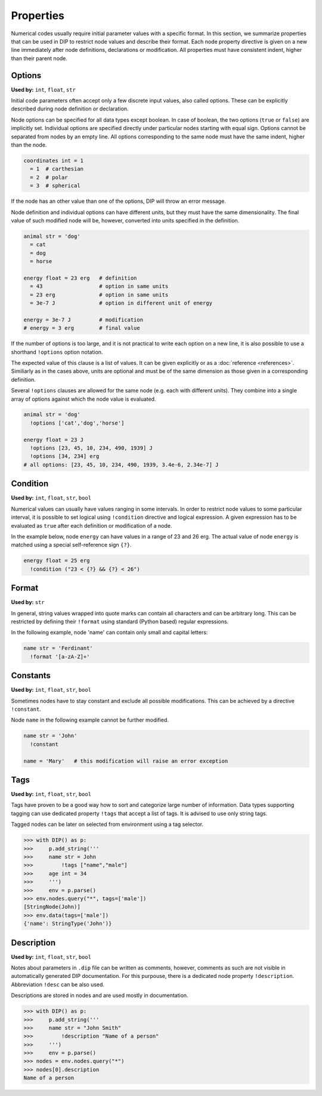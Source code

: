 Properties
==========

Numerical codes usually require initial parameter values with a specific format.
In this section, we summarize properties that can be used in DIP to restrict node values and describe their format.
Each node property directive is given on a new line immediately after node definitions, declarations or modification.
All properties must have consistent indent, higher than their parent node.

Options
-------

**Used by:** ``int``, ``float``, ``str``

Initial code parameters often accept only a few discrete input values, also called options.
These can be explicitly described during node definition or declaration.

.. code-block:: DIPSchema
   :caption: Schema of a node option
      
   <indent>= <value> <unit>
   <indent>= <value>

Node options can be specified for all data types except boolean.
In case of boolean, the two options (``true`` or ``false``) are implicitly set.
Individual options are specified directly under particular nodes starting with equal sign.
Options cannot be separated from nodes by an empty line.
All options corresponding to the same node must have the same indent, higher than the node.

.. code-block:: DIP

   coordinates int = 1
     = 1  # carthesian
     = 2  # polar
     = 3  # spherical

If the node has an other value than one of the options, DIP will throw an error message.

Node definition and individual options can have different units, but they must have the same dimensionality. The final value of such modified node will be, however, converted into units specified in the definition.

.. code-block:: DIP

   animal str = 'dog'
     = cat
     = dog
     = horse

   energy float = 23 erg   # definition
     = 43                  # option in same units
     = 23 erg              # option in same units
     = 3e-7 J              # option in different unit of energy

   energy = 3e-7 J         # modification
   # energy = 3 erg        # final value

If the number of options is too large, and it is not practical to write each option on a new line, it is also possible to use a shorthand ``!options`` option notation.

.. code-block:: DIPSchema
   :caption: Schema of an option array
		
   <indent>!options <value> <unit>
   <indent>!options <value>

The expected value of this clause is a list of values.
It can be given explicitly or as a :doc:`reference <references>`.
Similiarly as in the cases above, units are optional and must be of the same dimension as those given in a corresponding definition.
   
Several ``!options`` clauses are allowed for the same node (e.g. each with different units).
They combine into a single array of options against which the node value is evaluated.
     
.. code-block:: DIP
   
   animal str = 'dog'
     !options ['cat','dog','horse']

   energy float = 23 J
     !options [23, 45, 10, 234, 490, 1939] J
     !options [34, 234] erg
   # all options: [23, 45, 10, 234, 490, 1939, 3.4e-6, 2.34e-7] J

Condition
---------

**Used by:** ``int``, ``float``, ``str``, ``bool``

Numerical values can usually have values ranging in some intervals.
In order to restrict node values to some particular interval, it is possible to set logical using ``!condition`` directive and logical expression.
A given expression has to be evaluated as ``true`` after each definition or modification of a node.

.. code-block:: DIPSchema
   :caption: Schema of a node condition requirement
      
   <indent>!condition ('<expression>')    
   <indent>!condition ("<expression>")    
   <indent>!condition ("""
   <expression>
   """)                                   

In the example below, node ``energy`` can have values in a range of 23 and 26 erg.
The actual value of node ``energy`` is matched using a special self-reference sign ``{?}``.

.. code-block:: DIP

   energy float = 25 erg
     !condition ("23 < {?} && {?} < 26")

Format
------

**Used by:** ``str``

In general, string values wrapped into quote marks can contain all characters and can be arbitrary long.
This can be restricted by defining their ``!format`` using standard (Python based) regular expressions.

.. code-block:: DIPSchema
   :caption: Schema of a node format requirement

   <indent>!format <value>

In the following example, node 'name' can contain only small and capital letters:
   
.. code-block:: DIP

   name str = 'Ferdinant'
     !format '[a-zA-Z]+'

Constants
---------

**Used by:** ``int``, ``float``, ``str``, ``bool``

Sometimes nodes have to stay constant and exclude all possible modifications.
This can be achieved by a directive ``!constant``.

.. code-block:: DIPSchema
   :caption: Schema of a constant node requirement

   <indent>!constant

Node ``name`` in the following example cannot be further modified.
     
.. code-block:: DIP

   name str = 'John'
     !constant

   name = 'Mary'   # this modification will raise an error exception

Tags
----

**Used by:** ``int``, ``float``, ``str``, ``bool``

Tags have proven to be a good way how to sort and categorize large number of information.
Data types supporting tagging can use dedicated property ``!tags`` that accept a list of tags.
It is advised to use only string tags.

.. code-block:: DIPSchema
   :caption: Schema for node tags property
   
   <indent>!tags <value>
   
Tagged nodes can be later on selected from environment using a tag selector.

.. code-block:: 

   >>> with DIP() as p:
   >>>     p.add_string('''
   >>>     name str = John
   >>>         !tags ["name","male"]
   >>>     age int = 34
   >>>     ''')
   >>>     env = p.parse()
   >>> env.nodes.query("*", tags=['male'])
   [StringNode(John)]
   >>> env.data(tags=['male'])
   {'name': StringType('John')}
   

Description
-----------

**Used by:** ``int``, ``float``, ``str``, ``bool``

Notes about parameters in ``.dip`` file can be written as comments, however, comments as such are not visible in automatically generated DIP documentation.
For this purpouse, there is a dedicated node property ``!description``. Abbreviation ``!desc`` can be also used. 

.. code-block:: DIPSchema
   :caption: Schema for node description
   
   <indent>!description <value>
   <indent>!desc <value>

Descriptions are stored in nodes and are used mostly in documentation.

.. code-block:: 

   >>> with DIP() as p:
   >>>     p.add_string('''
   >>>     name str = "John Smith"
   >>>         !description "Name of a person"
   >>>     ''')
   >>>     env = p.parse()
   >>> nodes = env.nodes.query("*")
   >>> nodes[0].description
   Name of a person